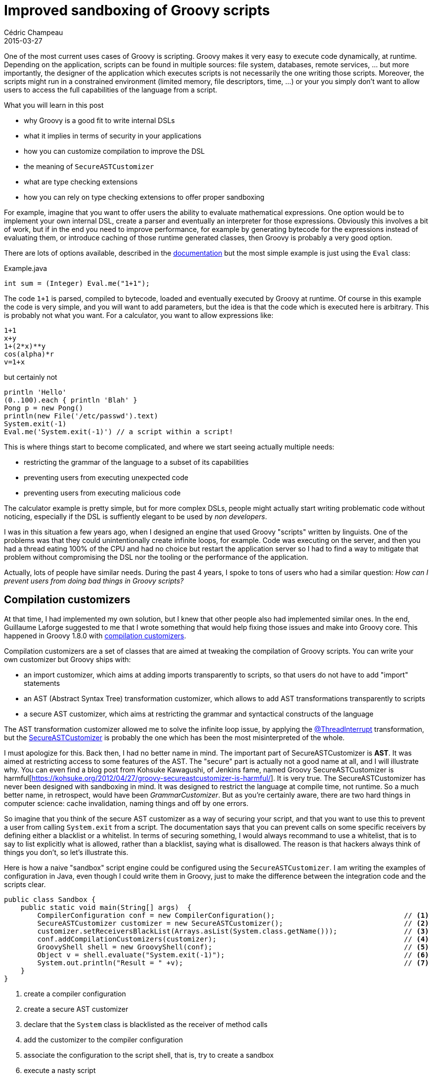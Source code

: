 = Improved sandboxing of Groovy scripts
Cédric Champeau
2015-03-27
:jbake-type: post
:jbake-tags: groovy,sandoxing,type checking,AST,secure
:jbake-status: published
:source-highlighter: prettify
:id: improved-sandboxing
:groovylang: https://groovy-lang.org
:gradle: https://gradle.org
:griffon: https://griffon.codehaus.org/
:gpars: https://gpars.codehaus.org/
:apache: https://apache.org
:groovy-gh: https://github.com/groovy/groovy-core/
:icons: font

One of the most current uses cases of Groovy is scripting. Groovy makes it very easy to execute code dynamically, at runtime. Depending
on the application, scripts can be found in multiple sources: file system, databases, remote services, ... but more importantly, the
designer of the application which executes scripts is not necessarily the one writing those scripts. Moreover, the scripts might run in a 
constrained environment (limited memory, file descriptors, time, ...) or your you simply don't want to allow users to access the full 
capabilities of the language from a script.

[INFO]
.What you will learn in this post
--
* why Groovy is a good fit to write internal DSLs
* what it implies in terms of security in your applications
* how you can customize compilation to improve the DSL
* the meaning of `SecureASTCustomizer`
* what are type checking extensions
* how you can rely on type checking extensions to offer proper sandboxing
--

For example, imagine that you want to offer users the ability to evaluate mathematical expressions. One option would be to implement your
own internal DSL, create a parser and eventually an interpreter for those expressions. Obviously this involves a bit of work, but if in
the end you need to improve performance, for example by generating bytecode for the expressions instead of evaluating them, or introduce
caching of those runtime generated classes, then Groovy is probably a very good option. 

There are lots of options available, described in the https://docs.groovy-lang.org/latest/html/documentation/index.html#_integrating_groovy_in_a_java_application[documentation]
but the most simple example is just using the `Eval` class:

[source,java]
.Example.java
----
int sum = (Integer) Eval.me("1+1");
----

The code `1+1` is parsed, compiled to bytecode, loaded and eventually executed by Groovy at runtime. Of course in this example the code is very simple, and you will want to
add parameters, but the idea is that the code which is executed here is arbitrary. This is probably not what you want. For a calculator, you want to allow expressions like:

[source,groovy]
----
1+1
x+y
1+(2*x)**y
cos(alpha)*r
v=1+x
----

but certainly not

[source,groovy]
----
println 'Hello'
(0..100).each { println 'Blah' }
Pong p = new Pong()
println(new File('/etc/passwd').text)
System.exit(-1)
Eval.me('System.exit(-1)') // a script within a script!
----

This is where things start to become complicated, and where we start seeing actually multiple needs:

* restricting the grammar of the language to a subset of its capabilities
* preventing users from executing unexpected code
* preventing users from executing malicious code

The calculator example is pretty simple, but for more complex DSLs, people might actually start writing problematic code without noticing, especially if the DSL is suffiently elegant to be used
by _non developers_.

I was in this situation a few years ago, when I designed an engine that used Groovy "scripts" written by linguists. One of the problems was that they could unintentionally create infinite loops,
for example. Code was executing on the server, and then you had a thread eating 100% of the CPU and had no choice but restart the application server so I had to find a way to mitigate that
problem without compromising the DSL nor the tooling or the performance of the application.

Actually, lots of people have similar needs. During the past 4 years, I spoke to tons of users who had a similar question: _How can I prevent users from doing bad things in Groovy scripts?_

== Compilation customizers

At that time, I had implemented my own solution, but I knew that other people also had implemented similar ones. In the end, Guillaume Laforge
suggested to me that I wrote something that would help fixing those issues and make into Groovy core. This happened in Groovy 1.8.0 with 
https://docs.groovy-lang.org/latest/html/documentation/index.html#compilation-customizers[compilation customizers].

Compilation customizers are a set of classes that are aimed at tweaking the compilation of Groovy scripts. You can write your own customizer but Groovy ships with:

* an import customizer, which aims at adding imports transparently to scripts, so that users do not have to add "import" statements
* an AST (Abstract Syntax Tree) transformation customizer, which allows to add AST transformations transparently to scripts
* a secure AST customizer, which aims at restricting the grammar and syntactical constructs of the language

The AST transformation customizer allowed me to solve the infinite loop issue, by applying the https://docs.groovy-lang.org/latest/html/gapi/groovy/transform/ThreadInterrupt.html[@ThreadInterrupt]
transformation, but the https://docs.groovy-lang.org/latest/html/api/org/codehaus/groovy/control/customizers/SecureASTCustomizer.html[SecureASTCustomizer] is probably the one which has
been the most misinterpreted of the whole.

I must apologize for this. Back then, I had no better name in mind. The important part of SecureASTCustomizer is *AST*. It was aimed at restricting access to some features of the AST. The
"secure" part is actually not a good name at all, and I will illustrate why. You can even find a blog post from Kohsuke Kawagushi, of Jenkins fame, named
Groovy SecureASTCustomizer is harmful[https://kohsuke.org/2012/04/27/groovy-secureastcustomizer-is-harmful/]. It is very true. The SecureASTCustomizer has never been designed with sandboxing
in mind. It was designed to restrict the language at compile time, not runtime. So a much better name, in retrospect, would have been _GrammarCustomizer_. But as you're certainly aware, there
are two hard things in computer science: cache invalidation, naming things and off by one errors.

So imagine that you think of the secure AST customizer as a way of securing your script, and that you want to use this to prevent a user from calling `System.exit` from a script. The
documentation says that you can prevent calls on some specific receivers by defining either a blacklist or a whitelist. In terms of securing something, I would always recommand to use a
whitelist, that is to say to list explicitly what is allowed, rather than a blacklist, saying what is disallowed. The reason is that hackers always think of things you don't, so let's illustrate
this.

Here is how a naive "sandbox" script engine could be configured using the `SecureASTCustomizer`. I am writing the examples of configuration in Java, even though I could write them in Groovy, just
to make the difference between the integration code and the scripts clear.

[source,java]
----
public class Sandbox {
    public static void main(String[] args)  {
        CompilerConfiguration conf = new CompilerConfiguration();				// <1>
        SecureASTCustomizer customizer = new SecureASTCustomizer();				// <2>
        customizer.setReceiversBlackList(Arrays.asList(System.class.getName()));		// <3>
        conf.addCompilationCustomizers(customizer);						// <4>
        GroovyShell shell = new GroovyShell(conf);						// <5>
        Object v = shell.evaluate("System.exit(-1)");						// <6>
        System.out.println("Result = " +v);							// <7>
    }
}
----
<1> create a compiler configuration
<2> create a secure AST customizer
<3> declare that the `System` class is blacklisted as the receiver of method calls
<4> add the customizer to the compiler configuration
<5> associate the configuration to the script shell, that is, try to create a sandbox
<6> execute a nasty script
<7> print the result of the execution of the script

If you run this class, when the script is executed, it will throw an error:

----
General error during canonicalization: Method calls not allowed on [java.lang.System]
java.lang.SecurityException: Method calls not allowed on [java.lang.System]
----

This is the result of the application of the secure AST customizer, which prevents the execution of methods on the `System` class. Success! Now we have secured our script! Oh wait...

== SecureASTCustomizer pwned!

Secure you say? So what if I do:

[source,groovy]
----
def c = System
c.exit(-1)
----

Execute again and you will see that the program exits *without* error and *without* printing the result. The return code of the process is -1, which indicates that the user script has been executed!
What happened? Basically, at compile time, the secure AST customizer is not able to recognize that `c.exit` is a call on `System`, because it works at the AST level! It analyzes a method call, and
in this case the method call is `c.exit(-1)`, then gets the receiver and checks if the receiver is in the whitelist (or blacklist). In this case, the receiver is `c` and this variable is *declared
with def*, which is equivalent to declaring it as `Object`, so it will think that `c` is `Object`, not `System`!

Actually there are *many* ways to workaround the various configurations that you can make on the secure AST customizer. Just for fun, a few of them:

[source,groovy]
----
((Object)System).exit(-1)
Class.forName('java.lang.System').exit(-1)
('java.lang.System' as Class).exit(-1)

import static java.lang.System.exit
exit(-1)
----

and there are *much* more options. The dynamic nature of Groovy just makes it impossible to resolve those cases at compile time. There are solutions though. One option is to rely on the JVM standard
security manager. However this is a system wide solution which is often considered as a hammer. But it also doesn't really work for all cases, for example you might not want to prevent creation of
files, but only reads for example...

This limitation - or should I say frustration for lots of us - led several people to create a solution based on *runtime checks*. Runtime checks do not suffer the same problem, because you
will have for example the actual receiver type of a message before checking if a method call is allowed or not. In particular, those implementations are of particular interest:

* https://github.com/jimwhite/Gondor/blob/master/src/org/ifcx/gondor/SecuredScript.java[SecureScript] by Jim White
* https://groovy-sandbox.kohsuke.org/[Groovy Sandbox] by Kohsuke Kawagushi
* https://github.com/simon-temple/groovy-sandbox[Groovy Sandbox] by Simon Temple

However none of those implementations is totally secure or reliable. For example, the version by Kohsuke relies on hacking the internal implementation of call site caching. The problem is that it is
not compatible with the invokedynamic version of Groovy, and those internal classes are going to be removed in future versions of Groovy. The version by Simon, on the other hand, relies on AST transformations
but misses a lot of possible hacks.

As a result, with friends of mine Corinne Krych, Fabrice Matrat and Sébastien Blanc, we decided to create a new runtime sandboxing mechanism that would not have the issues of those projects. We started
implementing this during a hackathon in Nice, and https://greachconf.com/speakers/fabrice-matrat-cedric-champeau-groovy-head-in-the-cloud/[we gave a talk about this last year] at the Greach conference.
It relies on AST transformations and heavily rewrites the code in order to perform a check before each method call, property access, increment of variable, binary expression, ...
The https://github.com/rivieragug/groovy-core/tree/secureruntime[implementation] is still incomplete, and not much work has been done because I realized there was still a problem in case
of methods or properties called on "implicit this", like in builders for example:

[source,groovy]
----
xml {
   cars {				 // cars is a method call on an implicit this: "this".cars(...)
     car(make:'Renault', model: 'Clio')
   }
}
----

As of today I still didn't find a way to properly handle this because of the design of the meta-object protocol in Groovy, that here relies on the fact that a receiver throws an exception when the method
is not found before trying another receiver. In short, it means that you cannot know the type of the receiver before the method is actually called. And if it is called, it's already too late...

Until earlier this year I had still no perfect solution to this problem, in case the script being executed is using the dynamic features of the language. But now has come the time to explain how you can
significantly improve the situation if you are ready to loose some of the dynamism of the language.

== Type checking

Let's come back to the root problem of the SecureASTCustomizer: it works on the abstract syntax tree and has no knowledge of the concrete types of the receivers of messages. But since Groovy 2, Groovy has
optional compilation, and in Groovy 2.1, we added https://docs.groovy-lang.org/latest/html/documentation/#_type_checking_extensions[type checking extensions].

Type checking extensions are very powerful: they allow the designer of a Groovy DSL to help the compiler infer types, but it also lets you throw compilation errors when normally it should not. Type
checking extensions are even used internally in Groovy to support the static compiler, for example to implement traits or the 
https://docs.groovy-lang.org/latest/html/documentation/markup-template-engine.html[markup template engine].

What if, instead of relying on the information available after parsing, we could rely on information from the type checker? Take the following code that our hacker tried to write:

[source,groovy]
----
((Object)System).exit(-1)
----

If you activate type checking, this code would not compile:

----
1 compilation error:

[Static type checking] - Cannot find matching method java.lang.Object#exit(java.lang.Integer). Please check if the declared type is right and if the method exists.
----

So this code would not compile anymore. But what if the code is:

[source,groovy]
----
def c = System
c.exit(-1)
----

You can verify that this passes type checking by wrapping the code into a method and running the script with the `groovy` command line tool:

[source,groovy]
----
@groovy.transform.TypeChecked // or even @CompileStatic
void foo() {
  def c = System
  c.exit(-1)
}
foo()
----


Then the type checker will recognize that the `exit` method is called on the `System` class and is valid. It will not help us there. But what we know, if this code passes type checking, is that the
compiler recognized the call on the `System` receiver. The idea, then, is to rely on a type checking extension to disallow the call.

== A simple type checking extension

Before we dig into the details about sandboxing, let's try to "secure" our script using a traditional type checking extension. Registering a type checking extension is easy: just set the `extensions`
parameter of the `@TypeChecked` annotation (or `@CompileStatic` if you want to use static compilation):

[source,groovy]
----
@TypeChecked(extensions=['SecureExtension1.groovy'])
void foo() {
  def c = System
  c.exit(-1)
}
foo()
----

The extension will be searched on classpath in source form (there's an option to have precompiled type checking extensions but this is beyond the scope of this blog post):

[source,groovy]
.SecureExtension1.groovy
----
onMethodSelection { expr, methodNode ->					// <1>
   if (methodNode.declaringClass.name=='java.lang.System') {		// <2>
      addStaticTypeError("Method call is not allowed!", expr)		// <3>
   }
}
----
<1> when the type checker selects the target method of a call
<2> then if the selected method belongs to the `System` class
<3> make the type checker throw an error

That's really all needed. Now execute the code again, and you will see that there's a compile time error!

----
/home/cchampeau/tmp/securetest.groovy: 6: [Static type checking] - Method call is not allowed!
 @ line 6, column 3.
     c.exit(-1)
     ^

1 error
----

So this time, thanks to the type checker, `c` is really recognized as an instance of class `System` and we can really disallow the call. This is a very simple example, but it doesn't really go as
far as what we can do with the secure AST customizer in terms of configuration. The extension that we wrote has *hardcoded* checks, but it would probably be nicer if we could configure it. So let's
start working with a bit more complex example.

Imagine that your application computes a score for a document and that you allow the users to customize the score. Then your DSL:

* will expose (at least) a variable named `score`
* will allow the user to perform mathematical operations (including calling methods like _cos_, _abs_, ...)
* should disallow all other method calls

An example of user script would be:

[source,groovy]
----
abs(cos(1+score))
----

Such a DSL is easy to setup. It's a variant of the one we defined earlier:

[source,java]
.Sandbox.java
----
CompilerConfiguration conf = new CompilerConfiguration();
ImportCustomizer customizer = new ImportCustomizer();
customizer.addStaticStars("java.lang.Math");                        // <1>
conf.addCompilationCustomizers(customizer);
Binding binding = new Binding();
binding.setVariable("score", 2.0d);                                 // <2>
GroovyShell shell = new GroovyShell(binding,conf);
Double userScore = (Double) shell.evaluate("abs(cos(1+score))");    // <3>
System.out.println("userScore = " + userScore);                     
----
<1> add an import customizer that will add `import static java.lang.Math.*` to all scripts
<2> make the `score` variable available to the script
<3> execute the script

TIP: There are options to cache the scripts, instead of parsing and compiling them each time. Please check the documentation for more details.

So far, our script works, but nothing prevents a hacker from executing malicious code. Since we want to use type checking, I would recommand to use the `@CompileStatic` transformation
transparently:

* it will activate type checking on the script, and we will be able to perform additional checks thanks to the type checking extension
* it will improve the performance of the script

Adding `@CompileStatic` transparently is easy. We just have to update the compiler configuration:

[source,java]
----
ASTTransformationCustomizer astcz = new ASTTransformationCustomizer(CompileStatic.class);
conf.addCompilationCustomizers(astcz);
----

Now if you try to execute the script again, you will face a compile time error:

----
Script1.groovy: 1: [Static type checking] - The variable [score] is undeclared.
 @ line 1, column 11.
   abs(cos(1+score))
             ^

Script1.groovy: 1: [Static type checking] - Cannot find matching method int#plus(java.lang.Object). Please check if the declared type is right and if the method exists.
 @ line 1, column 9.
   abs(cos(1+score))
           ^

2 errors
----

What happened? If you read the script from a "compiler" point of view, it doesn't know anything about the "score" variable. *You*, as a developer, know that it's a variable
of type `double`, but the compiler cannot infer it. This is precisely what type checking extensions are designed for: you can provide additional information to the compiler,
so that compilation passes. In this case, we will want to indicate that the `score` variable is of type `double`.

So we will slightly change the way we transparently add the `@CompileStatic` annotation:

[source,java]
----
ASTTransformationCustomizer astcz = new ASTTransformationCustomizer(
        singletonMap("extensions", singletonList("SecureExtension2.groovy")),
        CompileStatic.class);
----

This will "emulate" code annotated with `@CompileStatic(extensions=['SecureExtension2.groovy'])`. Of course now we need to write the extension which will recognize the `score` variable:

[source,groovy]
.SecureExtension2.groovy
----
unresolvedVariable { var ->			// <1>
   if (var.name=='score') {			// <2>
      return makeDynamic(var, double_TYPE)	// <3>
   }
}
----
<1> in case the type checker cannot resolve a variable
<2> if the variable name is `score`
<3> then instruct the compiler to resolve the variable dynamically, and that the type of the variable is `double`

You can find a complete description of the type checking extension DSL in https://docs.groovy-lang.org/latest/html/documentation/#_type_checking_extensions[this section of the documentation],
but you have here an example of _mixed mode compilation_ : the compiler is not able to resolve the `score` variable. You, as the designer of the DSL, *know* that the variable is in fact
found in the binding, and is of the `double`, so the `makeDynamic` call is here to tell the compiler: "ok, don't worry, I know what I am doing, this variable can be resolved dynamically
and it will be of type `double`". That's it!

== First completed "secure" extension

Now it's time to put this altogether. We wrote a type checking extension which is capable of preventing calls on `System` on one side, and we wrote another which is able to resolve the `score`
variable on another. So if we combine both, we have a first, complete, securing type checking extension:

[source,groovy]
.SecureExtension3.groovy
----
// disallow calls on System
onMethodSelection { expr, methodNode ->
    if (methodNode.declaringClass.name=='java.lang.System') {
        addStaticTypeError("Method call is not allowed!", expr)
    }
}

// resolve the score variable
unresolvedVariable { var ->
    if (var.name=='score') {
        return makeDynamic(var, double_TYPE)
    }
}
----

Don't forget to update the configuration in your Java class to use the new type checking extension:

[source,java]
----
ASTTransformationCustomizer astcz = new ASTTransformationCustomizer(
        singletonMap("extensions", singletonList("SecureExtension3.groovy")),
	CompileStatic.class);
----

Execute the code again and it still works. Now, try to do:

----
abs(cos(1+score))
System.exit(-1)
----

And the script compilation will fail with:

----
Script1.groovy: 1: [Static type checking] - Method call is not allowed!
 @ line 1, column 19.
   abs(cos(1+score));System.exit(-1)
                     ^

1 error
----

Congratulations, you just wrote your first type checking extension that prevents the execution of malicious code!

== Improving configuration of the extension

So far so good, we are able to prevent calls on `System`, but it is likely that we are going to discover new vulnerabilities, and that we will want to
prevent execution of such code. So instead of hardcoding everything in the extension, we will try to make our extension generic and configurable. This is
probably the trickiest thing to do, because there's no direct way to provide context to a type checking extension. Our idea therefore relies on the (ugly)
thread locals to pass configuration data to the type checker.

The first thing we're going to do is to make the variable list configurable. Here is the code on the Java side of things:

[source,java]
.Sandbox.java
----
public class Sandbox {
    public static final String VAR_TYPES = "sandboxing.variable.types";

    public static final ThreadLocal<Map<String, Object>> COMPILE_OPTIONS = new ThreadLocal<>();		// <1>

    public static void main(String[] args) {
        CompilerConfiguration conf = new CompilerConfiguration();
        ImportCustomizer customizer = new ImportCustomizer();
        customizer.addStaticStars("java.lang.Math");                        
        ASTTransformationCustomizer astcz = new ASTTransformationCustomizer(
                singletonMap("extensions", singletonList("SecureExtension4.groovy")),			// <2>
                CompileStatic.class);
        conf.addCompilationCustomizers(astcz);
        conf.addCompilationCustomizers(customizer);

        Binding binding = new Binding();
        binding.setVariable("score", 2.0d);                                 
        try {
            Map<String,ClassNode> variableTypes = new HashMap<String, ClassNode>();			// <3>
            variableTypes.put("score", ClassHelper.double_TYPE);					// <4>
            Map<String,Object> options = new HashMap<String, Object>();					// <5>
            options.put(VAR_TYPES, variableTypes);							// <6>
            COMPILE_OPTIONS.set(options);								// <7>
            GroovyShell shell = new GroovyShell(binding, conf);
            Double userScore = (Double) shell.evaluate("abs(cos(1+score));System.exit(-1)");
            System.out.println("userScore = " + userScore);
        } finally {
            COMPILE_OPTIONS.remove();									// <8>
        }
    }
}
----
<1> create a `ThreadLocal` that will hold the contextual configuration of the type checking extension
<2> update the extension to `SecureExtension4.groovy`
<3> `variableTypes` is a map variable name -> variable type
<4> so this is where we're going to add the `score` variable declaration
<5> `options` is the map that will store our type checking configuration
<6> we set the "variable types" value of this configuration map to the map of variable types
<7> and assign it to the thread local
<8> eventually, to avoid memory leaks, it is important to remove the configuration from the thread local

And now, here is how the type checking extension can use this:

[source,groovy]
----
import static Sandbox.*

def typesOfVariables = COMPILE_OPTIONS.get()[VAR_TYPES]				// <1>

unresolvedVariable { var ->
    if (typesOfVariables[var.name]) {						// <2>
        return makeDynamic(var, typesOfVariables[var.name])			// <3>
    }
}
----
<1> Retrieve the list of variable types from the thread local
<2> if an unresolved variable is found in the map of known variables
<3> then declare to the type checker that the variable is of the type found in the map

Basically, the type checking extension, because it is executed when the type checker verifies the script, can access the
configuration through the thread local. Then, instead of using hard coded names in `unresolvedVariable`, we can just check
that the variable that the type checker doesn't know about is actually declared in the configuration. If it is, then we
can tell it which type it is. Easy!

Now we have to find a way to explicitly declare the list of allowed method calls. It is a bit trickier to find a proper
configuration for that, but here is what we came up with.

== Configuring a white list of methods

The idea of the whitelist is simple. A method call will be allowed if the method descriptor can be found in the whitelist. This whitelist consists of regular expressions, and
the method descriptor consists of the fully-qualified class name of the method, it's name and parameters. For example, for `System.exit`, the descriptor would be:

----
java.lang.System#exit(int)
----

So let's see how to update the Java integration part to add this configuration:

[source,java]
----
public class Sandbox {
    public static final String WHITELIST_PATTERNS = "sandboxing.whitelist.patterns";

    // ...

    public static void main(String[] args) {
        // ...
        try {
            Map<String,ClassNode> variableTypes = new HashMap<String, ClassNode>();
            variableTypes.put("score", ClassHelper.double_TYPE);
            Map<String,Object> options = new HashMap<String, Object>();
            List<String> patterns = new ArrayList<String>();					// <1>
            patterns.add("java\\.lang\\.Math#");						// <2>
            options.put(VAR_TYPES, variableTypes);
            options.put(WHITELIST_PATTERNS, patterns);						// <3>
            COMPILE_OPTIONS.set(options);
            GroovyShell shell = new GroovyShell(binding, conf);
            Double userScore = (Double) shell.evaluate("abs(cos(1+score));System.exit(-1)");
            System.out.println("userScore = " + userScore);
        } finally {
            COMPILE_OPTIONS.remove();
        }
    }
}
----
<1> declare a list of patterns
<2> add all methods of `java.lang.Math` as allowed
<3> put the whitelist to the type checking options map

Then on the type checking extension side:

[source,groovy]
----
import groovy.transform.CompileStatic
import org.codehaus.groovy.ast.ClassNode
import org.codehaus.groovy.ast.MethodNode
import org.codehaus.groovy.ast.Parameter
import org.codehaus.groovy.transform.stc.ExtensionMethodNode

import static Sandbox.*

@CompileStatic
private static String prettyPrint(ClassNode node) {
    node.isArray()?"${prettyPrint(node.componentType)}[]":node.toString(false)
}

@CompileStatic
private static String toMethodDescriptor(MethodNode node) {								// <1>
    if (node instanceof ExtensionMethodNode) {
        return toMethodDescriptor(node.extensionMethodNode)
    }
    def sb = new StringBuilder()
    sb.append(node.declaringClass.toString(false))
    sb.append("#")
    sb.append(node.name)
    sb.append('(')
    sb.append(node.parameters.collect { Parameter it ->
        prettyPrint(it.originType)
    }.join(','))
    sb.append(')')
    sb
}
def typesOfVariables = COMPILE_OPTIONS.get()[VAR_TYPES]									
def whiteList = COMPILE_OPTIONS.get()[WHITELIST_PATTERNS]								// <2>

onMethodSelection { expr, MethodNode methodNode ->
    def descr = toMethodDescriptor(methodNode)										// <3>
    if (!whiteList.any { descr =~ it }) {										// <4>
        addStaticTypeError("You tried to call a method which is not allowed, what did you expect?: $descr", expr)	// <5>
    }
}

unresolvedVariable { var ->
    if (typesOfVariables[var.name]) {
        return makeDynamic(var, typesOfVariables[var.name])
    }
}
----
<1> this method will generate a method descriptor from a `MethodNode`
<2> retrieve the whitelist of methods from the thread local option map
<3> convert a selected method into a descriptor string
<4> if the descriptor doesn't match any of the whitelist entries, throw an error

So if you execute the code again, you will now have a very cool error:

----
Script1.groovy: 1: [Static type checking] - You tried to call a method which is not allowed, what did you expect?: java.lang.System#exit(int)
 @ line 1, column 19.
   abs(cos(1+score));System.exit(-1)
                     ^

1 error
----

There we are! We now have a type checking extension which handles both the types of the variables that you export in the binding *and*
a whitelist of allowed methods. This is still not perfect, but we're very close to the final solution! It's not perfect because we only
took care of method calls here, but you have to deal with more than that. For example, properties (like `foo.text` which is implicitly
converted into `foo.getText()`).

== Putting it altogether

Dealing with properties is a bit more complicated because the type checker doesn't have a handler for "property selection" like it does
for methods. We can work around that, and if you are interested in seeing the resulting code, check it out below. It's
a type checking extension which is not written exactly as you have seen in this blog post, because it is meant to be precompiled
for improved performance. But the idea is exactly the same.

[source,groovy]
.SandboxingTypeCheckingExtension.groovy
----
import groovy.transform.CompileStatic
import org.codehaus.groovy.ast.ClassCodeVisitorSupport
import org.codehaus.groovy.ast.ClassHelper
import org.codehaus.groovy.ast.ClassNode
import org.codehaus.groovy.ast.MethodNode
import org.codehaus.groovy.ast.Parameter
import org.codehaus.groovy.ast.expr.PropertyExpression
import org.codehaus.groovy.control.SourceUnit
import org.codehaus.groovy.transform.sc.StaticCompilationMetadataKeys
import org.codehaus.groovy.transform.stc.ExtensionMethodNode
import org.codehaus.groovy.transform.stc.GroovyTypeCheckingExtensionSupport
import org.codehaus.groovy.transform.stc.StaticTypeCheckingSupport

import static Sandbox.*

class SandboxingTypeCheckingExtension extends GroovyTypeCheckingExtensionSupport.TypeCheckingDSL {

    @CompileStatic
    private static String prettyPrint(ClassNode node) {
        node.isArray()?"${prettyPrint(node.componentType)}[]":node.toString(false)
    }

    @CompileStatic
    private static String toMethodDescriptor(MethodNode node) {
        if (node instanceof ExtensionMethodNode) {
            return toMethodDescriptor(node.extensionMethodNode)
        }
        def sb = new StringBuilder()
        sb.append(node.declaringClass.toString(false))
        sb.append("#")
        sb.append(node.name)
        sb.append('(')
        sb.append(node.parameters.collect { Parameter it ->
            prettyPrint(it.originType)
        }.join(','))
        sb.append(')')
        sb
    }

    @Override
    Object run() {

        // Fetch white list of regular expressions of authorized method calls
        def whiteList = COMPILE_OPTIONS.get()[WHITELIST_PATTERNS]
        def typesOfVariables = COMPILE_OPTIONS.get()[VAR_TYPES]

        onMethodSelection { expr, MethodNode methodNode ->
            def descr = toMethodDescriptor(methodNode)
            if (!whiteList.any { descr =~ it }) {
                addStaticTypeError("You tried to call a method which is not allowed, what did you expect?: $descr", expr)
            }
        }

        unresolvedVariable { var ->
            if (isDynamic(var) && typesOfVariables[var.name]) {
                storeType(var, typesOfVariables[var.name])
                handled = true
            }
        }

        // handling properties (like foo.text) is harder because the type checking extension
        // does not provide a specific hook for this. Harder, but not impossible!

        afterVisitMethod { methodNode ->
            def visitor = new PropertyExpressionChecker(context.source, whiteList)
            visitor.visitMethod(methodNode)
        }
    }

    private class PropertyExpressionChecker extends ClassCodeVisitorSupport {
        private final SourceUnit unit
        private final List<String> whiteList

        PropertyExpressionChecker(final SourceUnit unit, final List<String> whiteList) {
            this.unit = unit
            this.whiteList = whiteList
        }

        @Override
        protected SourceUnit getSourceUnit() {
            unit
        }

        @Override
        void visitPropertyExpression(final PropertyExpression expression) {
            super.visitPropertyExpression(expression)

            ClassNode owner = expression.objectExpression.getNodeMetaData(StaticCompilationMetadataKeys.PROPERTY_OWNER)
            if (owner) {
                if (expression.spreadSafe && StaticTypeCheckingSupport.implementsInterfaceOrIsSubclassOf(owner, classNodeFor(Collection))) {
                    owner = typeCheckingVisitor.inferComponentType(owner, ClassHelper.int_TYPE)
                }
                def descr = "${prettyPrint(owner)}#${expression.propertyAsString}"
                if (!whiteList.any { descr =~ it }) {
                    addStaticTypeError("Property is not allowed: $descr", expression)
                }
            }
        }
    }
}
----



And a final version of the sandbox that includes assertions to make sure that we catch all cases:

[source,java]
.Sandbox.java
----
public class Sandbox {
    public static final String WHITELIST_PATTERNS = "sandboxing.whitelist.patterns";
    public static final String VAR_TYPES = "sandboxing.variable.types";

    public static final ThreadLocal<Map<String, Object>> COMPILE_OPTIONS = new ThreadLocal<Map<String, Object>>();

    public static void main(String[] args) {
        CompilerConfiguration conf = new CompilerConfiguration();
        ImportCustomizer customizer = new ImportCustomizer();
        customizer.addStaticStars("java.lang.Math");
        ASTTransformationCustomizer astcz = new ASTTransformationCustomizer(
                singletonMap("extensions", singletonList("SandboxingTypeCheckingExtension.groovy")),
                CompileStatic.class);
        conf.addCompilationCustomizers(astcz);
        conf.addCompilationCustomizers(customizer);

        Binding binding = new Binding();
        binding.setVariable("score", 2.0d);
        try {
            Map<String, ClassNode> variableTypes = new HashMap<String, ClassNode>();
            variableTypes.put("score", ClassHelper.double_TYPE);
            Map<String, Object> options = new HashMap<String, Object>();
            List<String> patterns = new ArrayList<String>();
            // allow method calls on Math
            patterns.add("java\\.lang\\.Math#");
            // allow constructors calls on File
            patterns.add("File#<init>");
            // because we let the user call each/times/...
            patterns.add("org\\.codehaus\\.groovy\\.runtime\\.DefaultGroovyMethods");
            options.put(VAR_TYPES, variableTypes);
            options.put(WHITELIST_PATTERNS, patterns);
            COMPILE_OPTIONS.set(options);
            GroovyShell shell = new GroovyShell(binding, conf);
            Object result;
            try {
                result = shell.evaluate("Eval.me('1')"); // error
                assert false;
            } catch (MultipleCompilationErrorsException e) {
                System.out.println("Successful sandboxing: "+e.getMessage());
            }
            try {
                result = shell.evaluate("System.exit(-1)"); // error
                assert false;
            } catch (MultipleCompilationErrorsException e) {
                System.out.println("Successful sandboxing: "+e.getMessage());
            }
            try {
                result = shell.evaluate("((Object)Eval).me('1')"); // error
                assert false;
            } catch (MultipleCompilationErrorsException e) {
                System.out.println("Successful sandboxing: "+e.getMessage());
            }

            try {
                result = shell.evaluate("new File('/etc/passwd').getText()"); // getText is not allowed
                assert false;
            } catch (MultipleCompilationErrorsException e) {
                System.out.println("Successful sandboxing: "+e.getMessage());
            }

            try {
                result = shell.evaluate("new File('/etc/passwd').text");  // getText is not allowed
                assert false;
            } catch (MultipleCompilationErrorsException e) {
                System.out.println("Successful sandboxing: "+e.getMessage());
            }

            Double userScore = (Double) shell.evaluate("abs(cos(1+score))");
            System.out.println("userScore = " + userScore);
        } finally {
            COMPILE_OPTIONS.remove();
        }
    }
}
----

== Conclusion

This post has explored the interest of using Groovy as a platform for scripting on the JVM. It introduced various mechanisms for integration, and showed that this
comes at the price of security. However, we illustrated some concepts like compilation customizers that make it easier to sandbox the environment of execution of
scripts. The current list of customizers available in the Groovy distribution, and the currently available sandboxing projects in the wild, are not sufficient
to guarantee security of execution of scripts in the general case (dependending, of course, on your users and where the scripts come from).

We then illustrated how you could, if you are ready to pay the price of loosing some of the dynamic features of the language, properly workaround those limitations
through type checking extensions. Those type checking extensions are so powerful that you can even introduce your own error messages during the compilation of
scripts. Eventually, by doing this and caching your scripts, you will also benefit from dramatic performance improvements in script execution.

Eventually, the sandboxing mechanism that we illustrated is *not* a replacement for the `SecureASTCustomizer`. We recommand that you actually use *both*, because they
work on different levels: the secure AST customizer will work on the grammar level, allowing you to restrict some language constructs (for example preventing the
creation of closures or classes inside the script), while the type checking extension will work after type inference (allowing you to reason on inferred types
rather than declared types).

Last but not least, the solution that I described here is incomplete. It is not available in Groovy core. As I will have less time to work on Groovy, I would be very
glad if someone or some people improve this solution and make a pull request so that we can have something!

